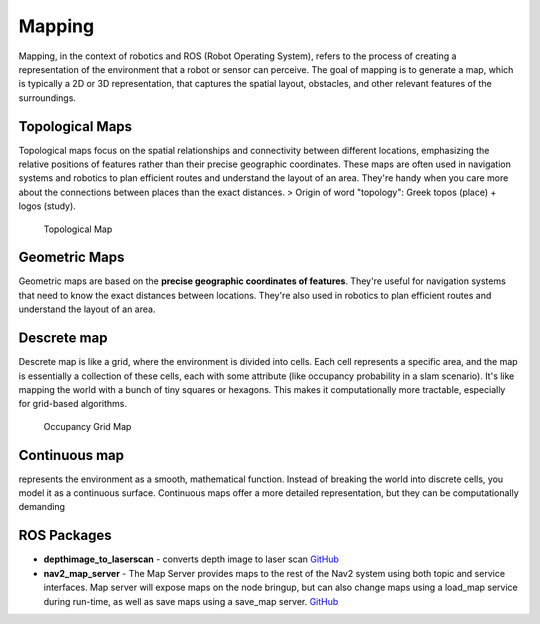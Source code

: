=======
Mapping
=======
Mapping, in the context of robotics and ROS (Robot Operating System), refers to the process of creating a representation of 
the environment that a robot or sensor can perceive. The goal of mapping is to generate a map, which is typically a 
2D or 3D representation, that captures the spatial layout, obstacles, and other relevant features of the surroundings.


Topological Maps
================
Topological maps focus on the spatial relationships and connectivity between different locations, emphasizing the relative positions 
of features rather than their precise geographic coordinates. These maps are often used in navigation systems  and robotics to plan  
efficient routes and understand the layout of an area. They're handy when you care more about the connections between places  
than the exact distances.  
> Origin of word "topology": Greek topos (place) + logos (study).

.. figure:: images/topological_map.jpg
   :width: 450px
   :alt: Topological Map
   
   Topological Map


Geometric Maps
==============
Geometric maps are based on the **precise geographic coordinates of features**. They're useful for navigation systems that need to know the exact  
distances between locations. They're also used in robotics to plan efficient routes and understand the layout of an area.


Descrete map
============ 
Descrete map is like a grid, where the environment is divided into cells. Each cell represents a specific area, and the map is essentially  
a collection of these cells, each with some attribute (like occupancy probability in a slam scenario).  
It's like mapping the world with a bunch of tiny squares or hexagons. 
This makes it computationally more tractable, especially for grid-based algorithms.

.. figure:: images/occupancy_grid_map.png
   :width: 450px
   :alt: Occupancy Grid Map
   
   Occupancy Grid Map


Continuous map
==============
represents the environment as a smooth, mathematical function. Instead of breaking the world into discrete cells, you model it  
as a continuous surface. Continuous maps offer a more detailed representation, but they can be computationally demanding


ROS Packages
============

* **depthimage_to_laserscan** - converts depth image to laser scan  
  `GitHub <https://github.com/ros-perception/depthimage_to_laserscan/tree/ros2>`_

* **nav2_map_server** - The Map Server provides maps to the rest of the Nav2 system using both topic and service interfaces.  
  Map server will expose maps on the node bringup, but can also change maps using a load_map service during run-time,   
  as well as save maps using a save_map server. `GitHub <https://github.com/ros-planning/navigation2/tree/main/nav2_map_server>`_



   
